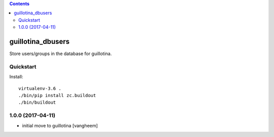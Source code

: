 .. contents::

guillotina_dbusers
==================

Store users/groups in the database for guillotina.


Quickstart
----------

Install::

  virtualenv-3.6 .
  ./bin/pip install zc.buildout
  ./bin/buildout

1.0.0 (2017-04-11)
------------------

- initial move to guillotina
  [vangheem]


